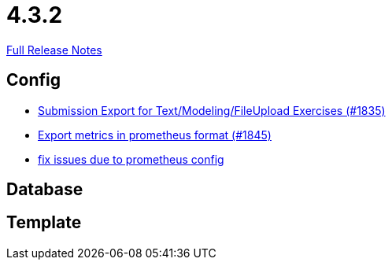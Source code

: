 // SPDX-FileCopyrightText: 2023 Artemis Changelog Contributors
//
// SPDX-License-Identifier: CC-BY-SA-4.0

= 4.3.2

link:https://github.com/ls1intum/Artemis/releases/tag/4.3.2[Full Release Notes]

== Config

* link:https://www.github.com/ls1intum/Artemis/commit/f3fdf3a2db3fc20eebc1e40277727c81d076a603/[Submission Export for Text/Modeling/FileUpload Exercises (#1835)]
* link:https://www.github.com/ls1intum/Artemis/commit/2db3e8d7d91ac83b6e1239bec794fd98956128f9/[Export metrics in prometheus format (#1845)]
* link:https://www.github.com/ls1intum/Artemis/commit/bba6e56e1613569bd6d5f24087cc2f245a589238/[fix issues due to prometheus config]


== Database



== Template

